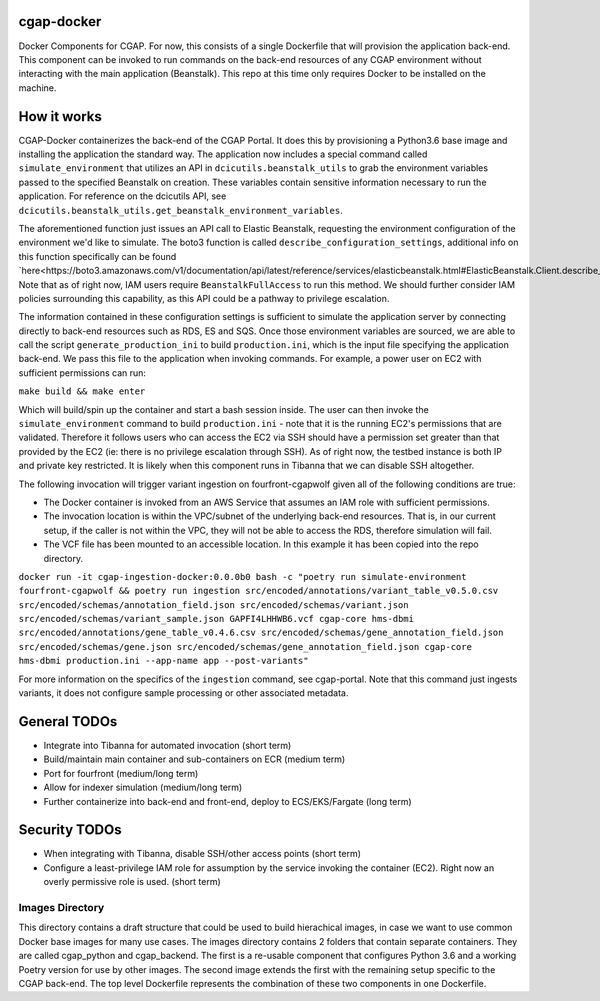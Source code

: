 ###########
cgap-docker
###########

Docker Components for CGAP. For now, this consists of a single Dockerfile that will provision the application back-end. This component can be invoked to run commands on the back-end resources of any CGAP environment without interacting with the main application (Beanstalk). This repo at this time only requires Docker to be installed on the machine.


############
How it works
############

CGAP-Docker containerizes the back-end of the CGAP Portal. It does this by provisioning a Python3.6 base image and
installing the application the standard way. The application now includes a special command called
``simulate_environment`` that utilizes an API in ``dcicutils.beanstalk_utils`` to grab the environment variables passed to
the specified Beanstalk on creation. These variables contain sensitive information necessary to run the application.
For reference on the dcicutils API, see ``dcicutils.beanstalk_utils.get_beanstalk_environment_variables``.

The aforementioned function just issues an API call to Elastic Beanstalk, requesting the environment configuration of
the environment we'd like to simulate. The boto3 function is called ``describe_configuration_settings``, additional info
on this function specifically can be found `here<https://boto3.amazonaws.com/v1/documentation/api/latest/reference/services/elasticbeanstalk.html#ElasticBeanstalk.Client.describe_configuration_settings>`_.
Note that as of right now, IAM users require ``BeanstalkFullAccess`` to run this method. We should further consider IAM policies
surrounding this capability, as this API could be a pathway to privilege escalation.

The information contained in these configuration settings is sufficient to simulate the application server by connecting
directly to back-end resources such as RDS, ES and SQS. Once those environment variables are sourced, we are able to call
the script ``generate_production_ini`` to build ``production.ini``, which is the input file specifying the application back-end.
We pass this file to the application when invoking commands. For example, a power user on EC2 with sufficient permissions
can run:

``make build && make enter``

Which will build/spin up the container and start a bash session inside. The user can then invoke the ``simulate_environment`` command
to build ``production.ini`` - note that it is the running EC2's permissions that are validated. Therefore it follows users who can access
the EC2 via SSH should have a permission set greater than that provided by the EC2 (ie: there is no privilege escalation through SSH).
As of right now, the testbed instance is both IP and private key restricted. It is likely when this component runs in Tibanna
that we can disable SSH altogether.

The following invocation will trigger variant ingestion on fourfront-cgapwolf given all of the following conditions are true:

- The Docker container is invoked from an AWS Service that assumes an IAM role with sufficient permissions.
- The invocation location is within the VPC/subnet of the underlying back-end resources. That is, in our current setup, if the caller is not within the VPC, they will not be able to access the RDS, therefore simulation will fail.
- The VCF file has been mounted to an accessible location. In this example it has been copied into the repo directory.

``docker run -it cgap-ingestion-docker:0.0.0b0 bash -c "poetry run simulate-environment fourfront-cgapwolf && poetry run ingestion src/encoded/annotations/variant_table_v0.5.0.csv src/encoded/schemas/annotation_field.json src/encoded/schemas/variant.json src/encoded/schemas/variant_sample.json GAPFI4LHHWB6.vcf cgap-core hms-dbmi src/encoded/annotations/gene_table_v0.4.6.csv src/encoded/schemas/gene_annotation_field.json src/encoded/schemas/gene.json src/encoded/schemas/gene_annotation_field.json cgap-core hms-dbmi production.ini --app-name app --post-variants"``

For more information on the specifics of the ``ingestion`` command, see cgap-portal. Note that this command just ingests variants, it does not configure sample processing or other associated metadata.


#############
General TODOs
#############

- Integrate into Tibanna for automated invocation (short term)
- Build/maintain main container and sub-containers on ECR (medium term)
- Port for fourfront (medium/long term)
- Allow for indexer simulation (medium/long term)
- Further containerize into back-end and front-end, deploy to ECS/EKS/Fargate (long term)


##############
Security TODOs
##############

- When integrating with Tibanna, disable SSH/other access points (short term)
- Configure a least-privilege IAM role for assumption by the service invoking the container (EC2). Right now an overly permissive role is used. (short term)


****************
Images Directory
****************

This directory contains a draft structure that could be used to build hierachical images, in case we want to use
common Docker base images for many use cases. The images directory contains 2 folders that contain separate containers.
They are called cgap_python and cgap_backend. The first is a re-usable component that
configures Python 3.6 and a working Poetry version for use by other images. The
second image extends the first with the remaining setup specific to the CGAP
back-end. The top level Dockerfile represents the combination of these two
components in one Dockerfile.

